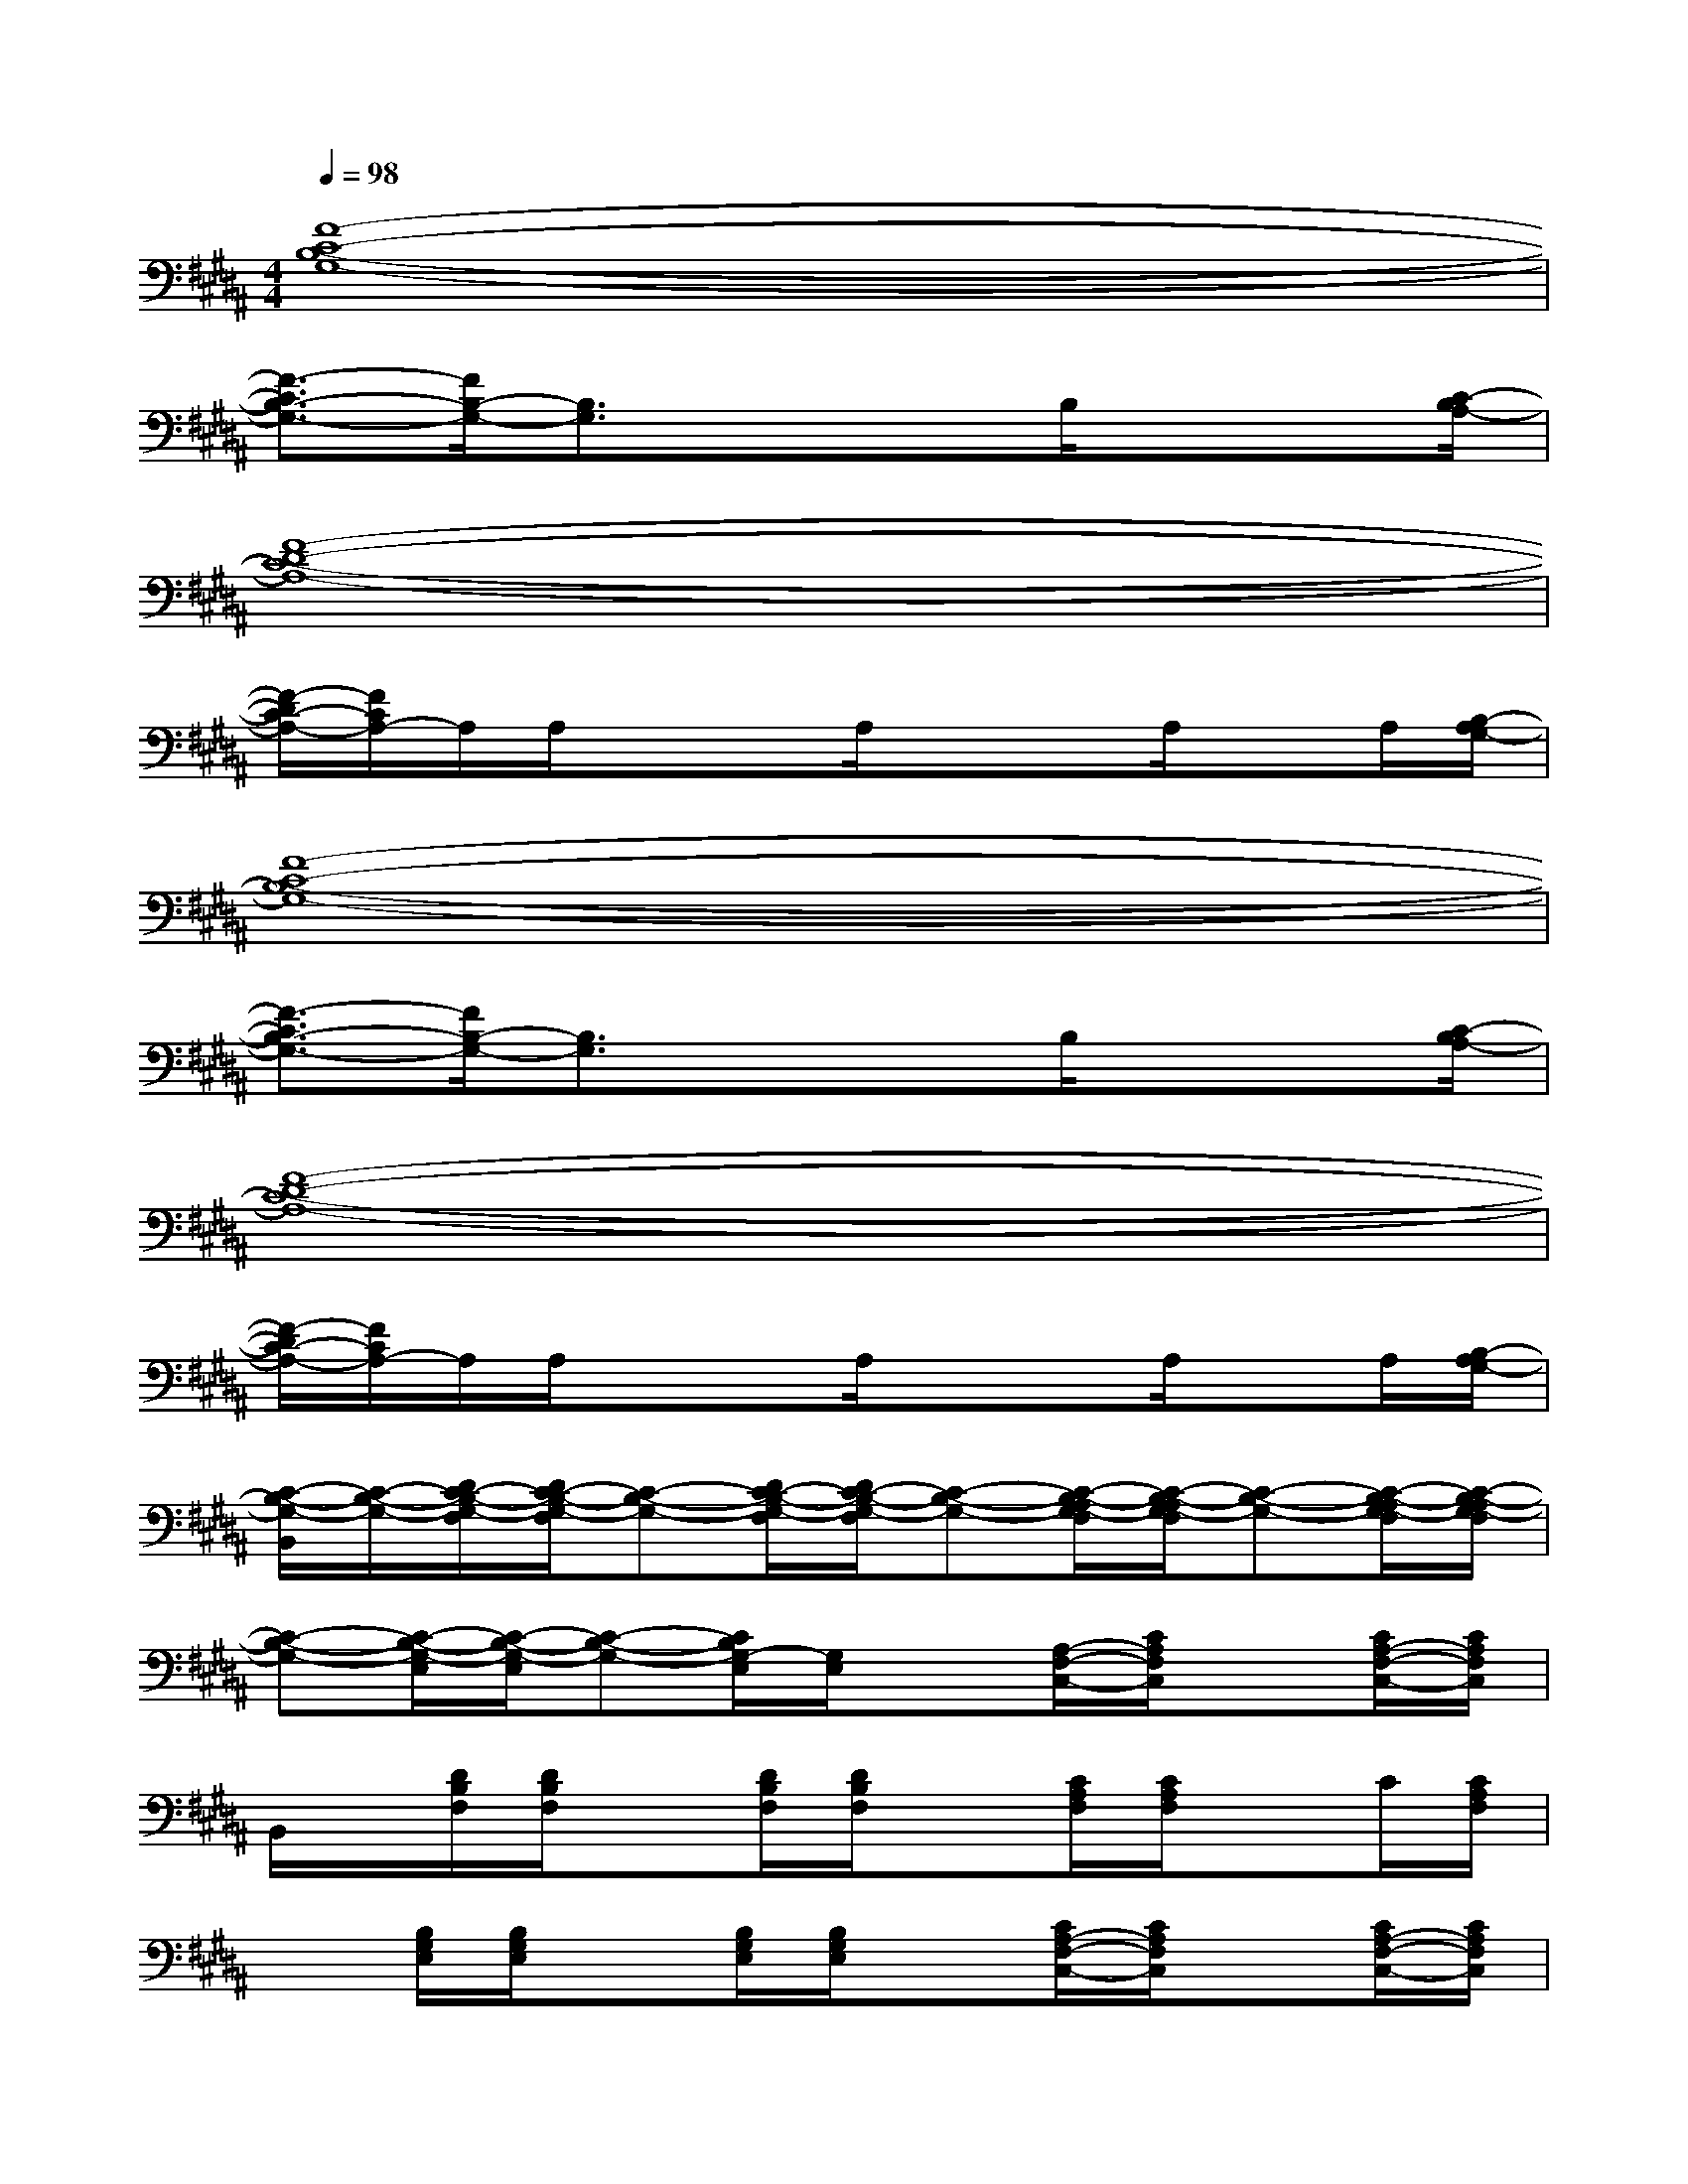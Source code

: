 X:1
T:
M:4/4
L:1/8
Q:1/4=98
K:B%5sharps
V:1
[F8-C8-B,8-G,8-]|
[F3/2-C3/2B,3/2-G,3/2-][F/2B,/2-G,/2-][B,3/2G,3/2]x3/2x/2B,/2xx/2[C/2-B,/2A,/2-]|
[F8-D8-C8-A,8-]|
[F/2-D/2C/2-A,/2-][F/2C/2A,/2-]A,/2A,/2xx/2A,/2xx/2A,/2xA,/2[B,/2-A,/2G,/2-]|
[F8-C8-B,8-G,8-]|
[F3/2-C3/2B,3/2-G,3/2-][F/2B,/2-G,/2-][B,3/2G,3/2]x3/2x/2B,/2xx/2[C/2-B,/2A,/2-]|
[F8-D8-C8-A,8-]|
[F/2-D/2C/2-A,/2-][F/2C/2A,/2-]A,/2A,/2xx/2A,/2xx/2A,/2xA,/2[B,/2-A,/2G,/2-]|
[C/2-B,/2-G,/2-B,,/2][C/2-B,/2-G,/2-][D/2C/2-B,/2-G,/2-F,/2][D/2C/2-B,/2-G,/2-F,/2][C-B,-G,-][D/2C/2-B,/2-G,/2-F,/2][D/2C/2-B,/2-G,/2-F,/2][C-B,-G,-][C/2-B,/2-A,/2G,/2-F,/2][C/2-B,/2-A,/2G,/2-F,/2][C-B,-G,-][C/2-B,/2-A,/2G,/2-F,/2][C/2-B,/2-A,/2G,/2-F,/2]|
[C-B,-G,-][C/2-B,/2-G,/2-E,/2][C/2-B,/2-G,/2-E,/2][C-B,-G,-][C/2B,/2G,/2-E,/2][G,/2E,/2]x[A,/2-F,/2-C,/2-][C/2A,/2F,/2C,/2]x[C/2A,/2-F,/2-C,/2-][C/2A,/2F,/2C,/2]|
B,,/2x/2[D/2B,/2F,/2][D/2B,/2F,/2]x[D/2B,/2F,/2][D/2B,/2F,/2]x[C/2A,/2F,/2][C/2A,/2F,/2]xC/2[C/2A,/2F,/2]|
x[B,/2G,/2E,/2][B,/2G,/2E,/2]x[B,/2G,/2E,/2][B,/2G,/2E,/2]x[C/2A,/2-F,/2-C,/2-][C/2A,/2F,/2C,/2]x[C/2A,/2-F,/2-C,/2-][C/2A,/2F,/2C,/2]|
B,,/2x/2[D/2B,/2F,/2][D/2B,/2F,/2]x[D/2B,/2F,/2][D/2B,/2F,/2]x[C/2A,/2F,/2][C/2A,/2F,/2]x[C/2A,/2F,/2][C/2A,/2F,/2]|
x[B,/2G,/2E,/2][B,/2G,/2E,/2]x[B,/2G,/2E,/2][B,/2G,/2E,/2]x[A,/2-F,/2-C,/2-][C/2A,/2F,/2C,/2]x[C/2A,/2-F,/2-C,/2-][C/2A,/2F,/2C,/2]|
B,,/2x/2[D/2B,/2F,/2][D/2B,/2F,/2]x[D/2B,/2F,/2][D/2B,/2F,/2]x[C/2A,/2F,/2][C/2A,/2F,/2]xC/2[C/2A,/2F,/2]|
x[B,/2G,/2E,/2][B,/2G,/2E,/2]x[B,/2G,/2E,/2][B,/2G,/2E,/2]x[C/2A,/2F,/2][C/2A,/2F,/2]x[C/2F,/2][C/2F,/2]